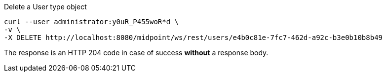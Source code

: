 :page-visibility: hidden
.Delete a User type object
[source,bash]
----
curl --user administrator:y0uR_P455woR*d \
-v \
-X DELETE http://localhost:8080/midpoint/ws/rest/users/e4b0c81e-7fc7-462d-a92c-b3e0b10b8b49
----

The response is an HTTP 204 code in case of success *without* a response body.
